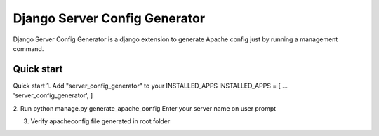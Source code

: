 
Django Server Config Generator
=====

Django Server Config Generator is a django extension to generate Apache config just by running a management command.

Quick start
-----------

Quick start
1. Add "server_config_generator" to your INSTALLED_APPS
INSTALLED_APPS = [ ... 'server_config_generator', ]

2. Run python manage.py generate_apache_config
Enter your server name on user prompt

3. Verify apacheconfig file generated in root folder
